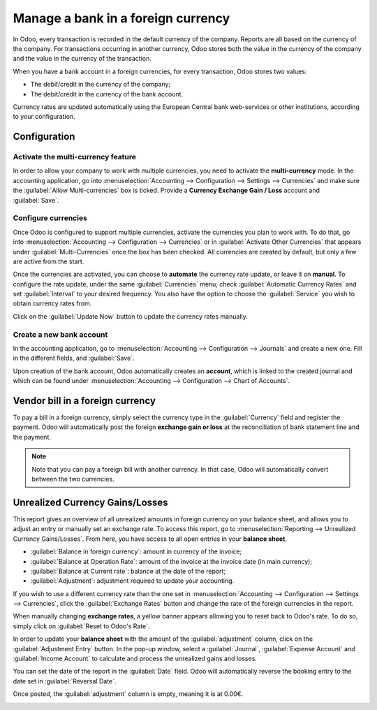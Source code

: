 ===================================
Manage a bank in a foreign currency
===================================

In Odoo, every transaction is recorded in the default currency of the company. Reports are all based
on the currency of the company. For transactions occurring in another currency, Odoo stores both the
value in the currency of the company and the value in the currency of the transaction.

When you have a bank account in a foreign currencies, for every transaction, Odoo stores two values:

-  The debit/credit in the currency of the company;
-  The debit/credit in the currency of the bank account.

Currency rates are updated automatically using the European Central bank web-services or other
institutions, according to your configuration.

Configuration
=============

Activate the multi-currency feature
-----------------------------------

In order to allow your company to work with multiple currencies, you need to activate the
**multi-currency** mode. In the accounting application, go into :menuselection:`Accounting -->
Configuration --> Settings --> Currencies` and make sure the :guilabel:`Allow Multi-currencies` box
is ticked. Provide a **Currency Exchange Gain / Loss** account and :guilabel:`Save`.

Configure currencies
--------------------

Once Odoo is configured to support multiple currencies, activate the currencies you plan to work
with. To do that, go into :menuselection:`Accounting --> Configuration --> Currencies` or in
:guilabel:`Activate Other Currencies` that appears under :guilabel:`Multi-Currencies` once the box
has been checked. All currencies are created by default, but only a few are active from the start.

Once the currencies are activated, you can choose to **automate** the currency rate update, or leave
it on **manual**. To configure the rate update, under the same :guilabel:`Currencies` menu, check
:guilabel:`Automatic Currency Rates` and set :guilabel:`Interval` to your desired frequency. You
also have the option to choose the :guilabel:`Service` you wish to obtain currency rates from.

Click on the :guilabel:`Update Now` button to update the currency rates manually.

Create a new bank account
-------------------------

In the accounting application, go to :menuselection:`Accounting --> Configuration --> Journals` and
create a new one. Fill in the different fields, and :guilabel:`Save`.

.. image:: foreign_currency/foreign-journal.png
   :align: center
   :alt: Example of created bank journal

Upon creation of the bank account, Odoo automatically creates an **account**, which is linked to the
created journal and which can be found under :menuselection:`Accounting --> Configuration --> Chart
of Accounts`.

Vendor bill in a foreign currency
=================================

To pay a bill in a foreign currency, simply select the currency type in the :guilabel:`Currency`
field and register the payment. Odoo will automatically post the foreign **exchange gain or loss**
at the reconciliation of bank statement line and the payment.

.. image:: foreign_currency/foreign-bill-currency.png
   :align: center
   :alt: How to set a bill currency.

.. note::
   Note that you can pay a foreign bill with another currency. In that case, Odoo will automatically
   convert between the two currencies.

Unrealized Currency Gains/Losses
================================

This report gives an overview of all unrealized amounts in foreign currency on your balance sheet,
and allows you to adjust an entry or manually set an exchange rate. To access this report, go to
:menuselection:`Reporting --> Unrealized Currency Gains/Losses`. From here, you have access to all
open entries in your **balance sheet**.

.. image:: foreign_currency/foreign-gains-losses.png
   :align: center
   :alt: View of the Unrealized Gains/Losses journal.

- :guilabel:`Balance in foreign currency`: amount in currency of the invoice;
- :guilabel:`Balance at Operation Rate`: amount of the invoice at the invoice date (in main
  currency);
- :guilabel:`Balance at Current rate`: balance at the date of the report;
- :guilabel:`Adjustment`: adjustment required to update your accounting.

If you wish to use a different currency rate than the one set in :menuselection:`Accounting -->
Configuration --> Settings --> Currencies`, click the :guilabel:`Exchange Rates` button and change
the rate of the foreign currencies in the report.

.. image:: foreign_currency/foreign-exchange-rates.png
   :align: center
   :alt: Menu to manually change exchange rates.

When manually changing **exchange rates**, a yellow banner appears allowing you to reset back to
Odoo's rate. To do so, simply click on :guilabel:`Reset to Odoo's Rate`.

.. image:: foreign_currency/foreign-reset-rates.png
   :align: center
   :alt: Banner to reset back to Odoo's rates.

In order to update your **balance sheet** with the amount of the :guilabel:`adjustment` column,
click on the :guilabel:`Adjustment Entry` button. In the pop-up window, select a
:guilabel:`Journal`, :guilabel:`Expense Account` and :guilabel:`Income Account` to calculate and
process the unrealized gains and losses.

You can set the date of the report in the :guilabel:`Date` field. Odoo will automatically reverse
the booking entry to the date set in :guilabel:`Reversal Date`.

Once posted, the :guilabel:`adjustment` column is empty, meaning it is at 0.00€.

.. image:: foreign_currency/foreign-adjustment.png
   :align: center
   :alt: Unrealized Currency Gains/Losses report once adjusted.
